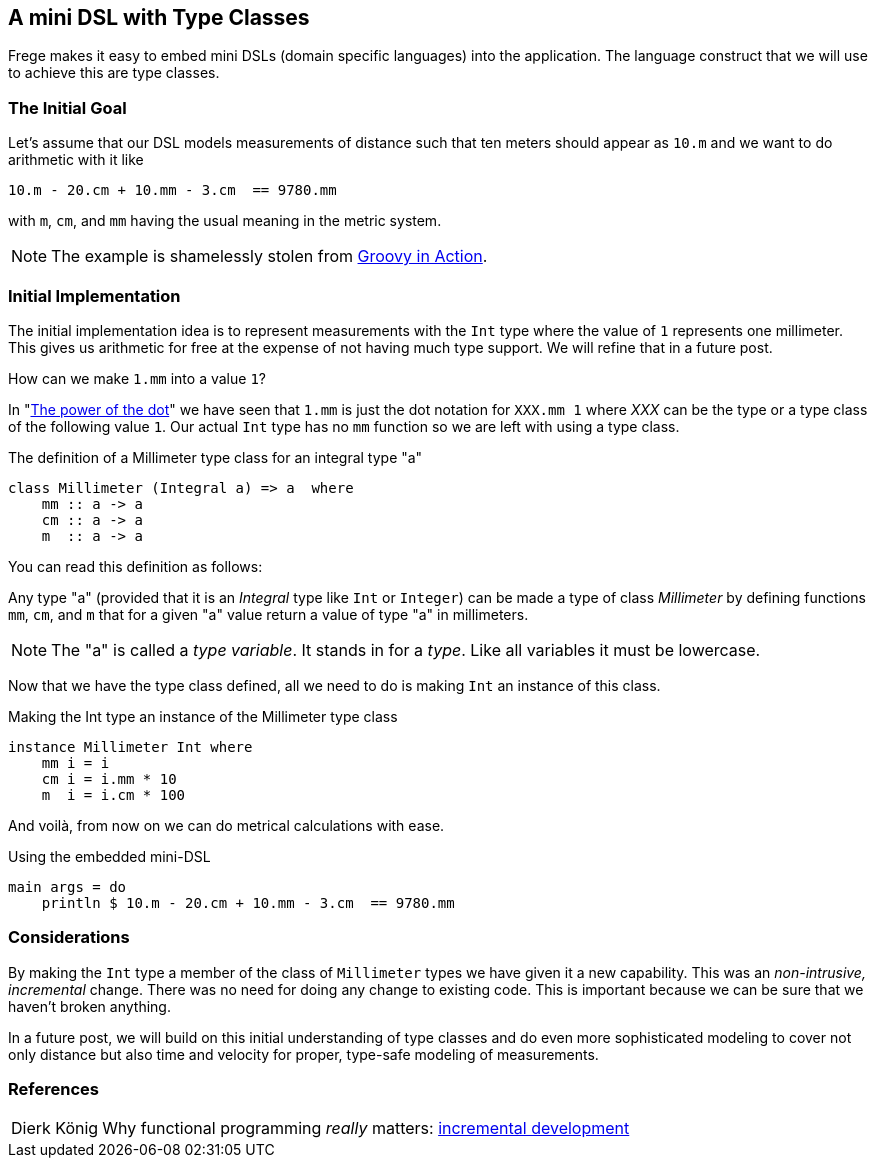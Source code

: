 
[[mini_dsl]]

== A mini DSL with Type Classes

Frege makes it easy to embed mini DSLs (domain specific languages)
into the application.
The language construct that we will use to achieve this are type classes.

=== The Initial Goal

Let's assume that our DSL models measurements of distance such that
ten meters should appear as `10.m` and we want to do arithmetic
with it like

[source,haskell]
----
10.m - 20.cm + 10.mm - 3.cm  == 9780.mm
----

with `m`, `cm`, and `mm` having the usual meaning in the metric system.

NOTE: The example is shamelessly stolen from https://github.com/Dierk/GroovyInAction[Groovy in Action].

=== Initial Implementation

The initial implementation idea is to represent measurements with the `Int` type where
the value of `1` represents one millimeter. This gives us arithmetic for free at the expense
of not having much type support. We will refine that in a future post.

How can we make `1.mm` into a value `1`?

In "<<dot_notation.adoc#dot_notation,The power of the dot>>" we have seen that `1.mm` is just the dot notation for `XXX.mm 1` where _XXX_
can be the type or a type class of the following value `1`. Our actual `Int` type has no
`mm` function so we are left with using a type class.

.The definition of a Millimeter type class for an integral type "a"
[source,haskell]
----
class Millimeter (Integral a) => a  where
    mm :: a -> a
    cm :: a -> a
    m  :: a -> a
----

You can read this definition as follows:

Any type "a" (provided that it is an _Integral_ type like `Int` or `Integer`)
can be made a type of class _Millimeter_ by defining functions
`mm`, `cm`, and `m` that for a given "a" value return a value of type "a" in millimeters.

NOTE: The "a" is called a _type variable_. It stands in for a _type_. Like all variables it must be lowercase.

Now that we have the type class defined, all we need to do is making `Int` an instance of this class.

.Making the Int type an instance of the Millimeter type class
[source,haskell]
----
instance Millimeter Int where
    mm i = i
    cm i = i.mm * 10
    m  i = i.cm * 100
----

And voilà, from now on we can do metrical calculations with ease.

.Using the embedded mini-DSL
[source,haskell]
----
main args = do
    println $ 10.m - 20.cm + 10.mm - 3.cm  == 9780.mm
----

=== Considerations

By making the `Int` type a member of the class of `Millimeter` types we have given it a new
capability. This was an _non-intrusive, incremental_ change. There was no need for doing any change
to existing code. This is important because we can be sure that we haven't broken anything.

In a future post, we will build on this initial understanding of type classes and
do even more sophisticated modeling to
cover not only distance but also time and velocity for proper, type-safe modeling of measurements.

=== References
[horizontal]
Dierk König::
Why functional programming _really_ matters:
http://www.canoo.com/blog/fp1[incremental development]
